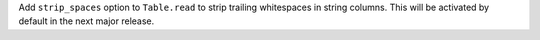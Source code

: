 Add ``strip_spaces`` option to ``Table.read`` to strip trailing whitespaces in
string columns.  This will be activated by default in the next major release.
